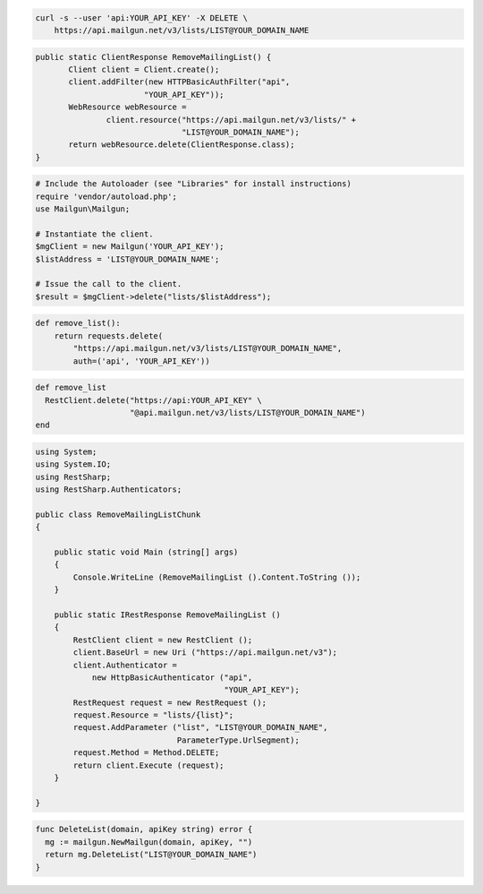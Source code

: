 
.. code-block:: bash

    curl -s --user 'api:YOUR_API_KEY' -X DELETE \
	https://api.mailgun.net/v3/lists/LIST@YOUR_DOMAIN_NAME

.. code-block:: java

 public static ClientResponse RemoveMailingList() {
 	Client client = Client.create();
 	client.addFilter(new HTTPBasicAuthFilter("api",
 			"YOUR_API_KEY"));
 	WebResource webResource =
 		client.resource("https://api.mailgun.net/v3/lists/" +
 				"LIST@YOUR_DOMAIN_NAME");
 	return webResource.delete(ClientResponse.class);
 }

.. code-block:: php

  # Include the Autoloader (see "Libraries" for install instructions)
  require 'vendor/autoload.php';
  use Mailgun\Mailgun;

  # Instantiate the client.
  $mgClient = new Mailgun('YOUR_API_KEY');
  $listAddress = 'LIST@YOUR_DOMAIN_NAME';

  # Issue the call to the client.
  $result = $mgClient->delete("lists/$listAddress");

.. code-block:: py

 def remove_list():
     return requests.delete(
         "https://api.mailgun.net/v3/lists/LIST@YOUR_DOMAIN_NAME",
         auth=('api', 'YOUR_API_KEY'))

.. code-block:: rb

 def remove_list
   RestClient.delete("https://api:YOUR_API_KEY" \
                     "@api.mailgun.net/v3/lists/LIST@YOUR_DOMAIN_NAME")
 end

.. code-block:: csharp

 using System;
 using System.IO;
 using RestSharp;
 using RestSharp.Authenticators;
 
 public class RemoveMailingListChunk
 {
 
     public static void Main (string[] args)
     {
         Console.WriteLine (RemoveMailingList ().Content.ToString ());
     }
 
     public static IRestResponse RemoveMailingList ()
     {
         RestClient client = new RestClient ();
         client.BaseUrl = new Uri ("https://api.mailgun.net/v3");
         client.Authenticator =
             new HttpBasicAuthenticator ("api",
                                         "YOUR_API_KEY");
         RestRequest request = new RestRequest ();
         request.Resource = "lists/{list}";
         request.AddParameter ("list", "LIST@YOUR_DOMAIN_NAME",
                               ParameterType.UrlSegment);
         request.Method = Method.DELETE;
         return client.Execute (request);
     }
 
 }

.. code-block:: go

 func DeleteList(domain, apiKey string) error {
   mg := mailgun.NewMailgun(domain, apiKey, "")
   return mg.DeleteList("LIST@YOUR_DOMAIN_NAME")
 }
